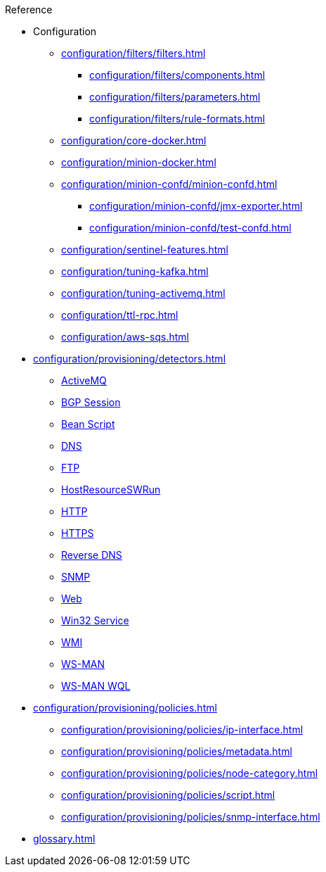 .Reference
* Configuration
** xref:configuration/filters/filters.adoc[]
*** xref:configuration/filters/components.adoc[]
*** xref:configuration/filters/parameters.adoc[]
*** xref:configuration/filters/rule-formats.adoc[]
** xref:configuration/core-docker.adoc[]
** xref:configuration/minion-docker.adoc[]
** xref:configuration/minion-confd/minion-confd.adoc[]
*** xref:configuration/minion-confd/jmx-exporter.adoc[]
*** xref:configuration/minion-confd/test-confd.adoc[]
** xref:configuration/sentinel-features.adoc[]
** xref:configuration/tuning-kafka.adoc[]
** xref:configuration/tuning-activemq.adoc[]
** xref:configuration/ttl-rpc.adoc[]
** xref:configuration/aws-sqs.adoc[]
* xref:configuration/provisioning/detectors.adoc[]
** xref:configuration/provisioning/detectors/ActiveMQDetector.adoc[ActiveMQ]
** xref:configuration/provisioning/detectors/BgpSessionDetector.adoc[BGP Session]
** xref:configuration/provisioning/detectors/BsfDetector.adoc[Bean Script]
** xref:configuration/provisioning/detectors/DnsDetector.adoc[DNS]
** xref:configuration/provisioning/detectors/FtpDetector.adoc[FTP]
** xref:configuration/provisioning/detectors/HostResourceSWRunDetector.adoc[HostResourceSWRun]
** xref:configuration/provisioning/detectors/HttpDetector.adoc[HTTP]
** xref:configuration/provisioning/detectors/HttpsDetector.adoc[HTTPS]
** xref:configuration/provisioning/detectors/ReverseDNSLookupDetector.adoc[Reverse DNS]
** xref:configuration/provisioning/detectors/SnmpDetector.adoc[SNMP]
** xref:configuration/provisioning/detectors/WebDetector.adoc[Web]
** xref:configuration/provisioning/detectors/Win32ServiceDetector.adoc[Win32 Service]
** xref:configuration/provisioning/detectors/WmiDetector.adoc[WMI]
** xref:configuration/provisioning/detectors/WsmanDetector.adoc[WS-MAN]
** xref:configuration/provisioning/detectors/WsmanWqlDetector.adoc[WS-MAN WQL]
* xref:configuration/provisioning/policies.adoc[]
** xref:configuration/provisioning/policies/ip-interface.adoc[]
** xref:configuration/provisioning/policies/metadata.adoc[]
** xref:configuration/provisioning/policies/node-category.adoc[]
** xref:configuration/provisioning/policies/script.adoc[]
** xref:configuration/provisioning/policies/snmp-interface.adoc[]
* xref:glossary.adoc[]